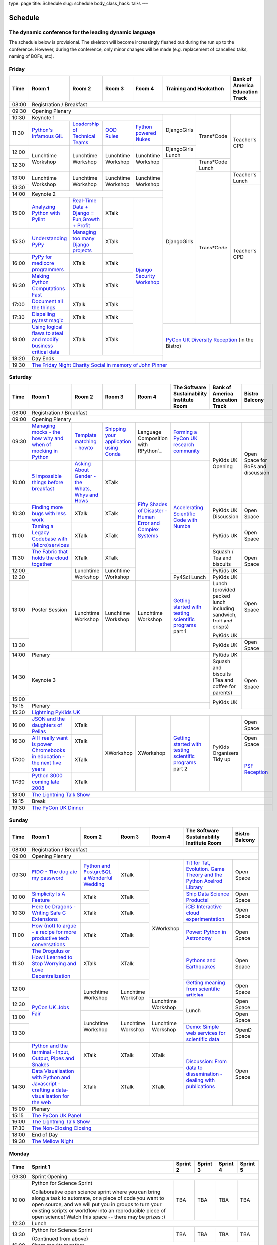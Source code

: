 type: page
title: Schedule
slug: schedule
body_class_hack: talks
---

Schedule
========

The dynamic conference for the leading dynamic language
-------------------------------------------------------

The schedule below is provisional. The skeleton will become
increasingly fleshed out during the run up to the conference. However,
during the conference, only minor changes will be made (e.g.
replacement of cancelled talks, naming of BOFs, etc).

Friday
------

+-------+------------+------------+------------+------------+--------------------------+-----------+
| Time  | Room 1     | Room 2     | Room 3     | Room 4     | Training and Hackathon   | Bank of   |
|       |            |            |            |            |                          | America   |
|       |            |            |            |            |                          | Education |
|       |            |            |            |            |                          | Track     |
+=======+============+============+============+============+==========================+===========+
| 08:00 | Registration / Breakfast                                                                 |
+-------+------------------------------------------------------------------------------------------+
| 09:30 | Opening Plenary                                                                          |
+-------+---------------------------------------------------+-------------+------------+-----------+
| 10:30 | Keynote 1                                         | DjangoGirls | Trans*Code | Teacher's |
+-------+------------+------------+------------+------------+             |            | CPD       |
| 11:30 | `Python's \| `Leader\   | `OOD \     | `Python \  |             |            |           |
|       | Infamous \ | ship \     | Rules`_    | powered \  |             |            |           |
|       | GIL`_      | of \       |            | Nukes`_    |             |            |           |
|       |            | Technical \|            |            |             |            |           |
|       |            | Teams`_    |            |            |             |            |           |
|       |            |            |            |            |             |            |           |
|       |            |            |            |            |             |            |           |
|       |            |            |            |            |             |            |           |
|       |            |            |            |            |             |            |           |
|       |            |            |            |            |             |            |           |
+-------+------------+------------+------------+------------+-------------+            |           |
| 12:00 | Lunchtime  | Lunchtime  | Lunchtime  | Lunchtime  | DjangoGirls |            |           |
|       | Workshop   | Workshop   | Workshop   | Workshop   | Lunch       |            |           |
+-------+            |            |            |            +-------------+------------+           |
| 12:30 |            |            |            |            | DjangoGirls | Trans*Code |           |
|       |            |            |            |            |             | Lunch      |           |
+-------+------------+------------+------------+------------+             +------------+-----------+
| 13:00 | Lunchtime  | Lunchtime  | Lunchtime  | Lunchtime  |             | Trans*Code | Teacher's |
|       | Workshop   | Workshop   | Workshop   | Workshop   |             |            | Lunch     |
+-------+            |            |            |            |             |            +-----------+
| 13:30 |            |            |            |            |             |            | Teacher's |
|       |            |            |            |            |             |            | CPD       |
+-------+------------+------------+------------+------------+             |            |           |
| 14:00 | Keynote 2                                         |             |            |           |
+-------+------------+------------+------------+------------+             |            |           |
| 15:00 | `Analy\    | `Real-T\   | XTalk      | `Django \  |             |            |           |
|       | zing \     | ime \      |            | Security \ |             |            |           |
|       | Python \   | Data + Dj\ |            | Workshop`_ |             |            |           |
|       | with \     | ango = Fu\ |            |            |             |            |           |
|       | Pylint`_   | n,\ Growt\ |            |            |             |            |           |
|       |            | h + Profi\ |            |            |             |            |           |
|       |            | t`_        |            |            |             |            |           |
|       |            |            |            |            |             |            |           |
+-------+------------+------------+------------+            |             |            |           |
| 15:30 | `Under\    | `Managing \| XTalk      |            |             |            |           |
|       | standing \ | too \      |            |            |             |            |           |
|       | PyPy`_     | many \     |            |            |             |            |           |
|       |            | Django \   |            |            |             |            |           |
|       |            | projects`_ |            |            |             |            |           |
|       |            |            |            |            |             |            |           |
|       |            |            |            |            |             |            |           |
+-------+------------+------------+------------+            |             |            |           |
| 16:00 | `PyPy \    | XTalk      | XTalk      |            |             |            |           |
|       | for \      |            |            |            |             |            |           |
|       | mediocre \ |            |            |            |             |            |           |
|       | programme\ |            |            |            |             |            |           |
|       | rs`_ \     |            |            |            |             |            |           |
|       |            |            |            |            |             |            |           |
+-------+------------+------------+------------+            |             |            |           |
| 16:30 | `Making \  | XTalk      | XTalk      |            |             |            |           |
|       | Python \   |            |            |            |             |            |           |
|       | Computat\  |            |            |            |             |            |           |
|       | ions \     |            |            |            |             |            |           |
|       | Fast`_ \   |            |            |            |             |            |           |
+-------+------------+------------+------------+            |             |            |           |
| 17:00 | `Document  | XTalk      | XTalk      |            |             |            |           |
|       | all        |            |            |            |             |            |           |
|       | the        |            |            |            |             |            |           |
|       | things`_   |            |            |            |             |            |           |
+-------+------------+------------+------------+            |             |            |           |
| 17:30 | `Dispel\   | XTalk      | XTalk      |            |             |            |           |
|       | ling \     |            |            |            |             |            |           |
|       | py.test \  |            |            |            |             |            |           |
|       | magic`_    |            |            |            |             |            |           |
+-------+------------+------------+------------+            +-------------+------------+-----------+
| 18:00 | `Using \   | XTalk      | XTalk      |            | `PyCon UK Diversity Reception`_      |
|       | logical \  |            |            |            | (in the Bistro)                      |
|       | flaws \    |            |            |            |                                      |
|       | to \       |            |            |            |                                      |
|       | steal \    |            |            |            |                                      |
|       | and \      |            |            |            |                                      |
|       | modify \   |            |            |            |                                      |
|       | business \ |            |            |            |                                      |
|       | critical \ |            |            |            |                                      |
|       | data`_     |            |            |            |                                      |
+-------+------------+------------+------------+------------+                                      |
| 18:20 | Day Ends                                          |                                      |
+-------+---------------------------------------------------+--------------------------------------+
| 19:30 | `The Friday Night Charity Social in memory of John Pinner`_                              |
+-------+------------------------------------------------------------------------------------------+

Saturday
--------

+-------+----------+----------+----------+----------+-----------+-----------+-----------+
| Time  | Room 1   | Room 2   | Room 3   | Room 4   | The Soft\ | Bank of   | Bistro    |
|       |          |          |          |          | ware    \ | America   | Balcony   |
|       |          |          |          |          | Sustaina\ | Education |           |
|       |          |          |          |          | bility    | Track     |           |
|       |          |          |          |          | Institute |           |           |
|       |          |          |          |          | Room      |           |           |
+=======+==========+==========+==========+==========+===========+===========+===========+
| 08:00 | Registration / Breakfast                                                      |
+-------+-------------------------------------------------------------------------------+
| 09:00 | Opening Plenary                                                               |
+-------+----------+----------+----------+----------+-----------+-----------+-----------+
| 09:30 | `Manag\  | `Temp\   | `Ship\   | Lang\    | `Form\    | PyKids UK | Open      |
|       | ing \    | late \   | ping \   | uage \   | ing  a \  | Opening   | Space     |
|       | mocks - \| matchin\ | your \   | Compos\  | PyCon UK \|           | for       |
|       | the \    | g - how\ | applic\  | ition \  | research \|           | BoFs      |
|       | how \    | to`_     | ation \  | with \   | commun\   |           | and       |
|       | why \    |          | using \  | RPytho\  | ity`_     |           | discuss\  |
|       | and \    |          | Conda`_  | n`_      |           |           | ion       |
|       | when \   |          |          |          |           |           |           |
|       | of \     |          |          |          |           |           |           |
|       | mock\    |          |          |          |           |           |           |
|       | ing \    |          |          |          |           |           |           |
|       | in \     |          |          |          |           |           |           |
|       | Python`_ |          |          |          |           |           |           |
+-------+----------+----------+----------+----------+-----------+           |           |
| 10:00 | `5 \     | `Asking \| XTalk    | `Fifty \ | `Accel\   |           |           |
|       | impossi\ | About \  |          | Shades \ | erating \ |           |           |
|       | ble \    | Gender \ |          | of \     | Scient\   |           |           |
|       | things \ | - the \  |          | Disast\  | ific \    |           |           |
|       | before \ | Whats, \ |          | er - Hu\ | Code \    |           |           |
|       | break\   | Whys \   |          | man \    | with \    |           |           |
|       | fast`_ \ | and \    |          | Error \  | Numba`_   |           |           |
|       |          | Hows`_   |          | and \    |           |           |           |
+-------+----------+----------+----------+ Complex \|           +-----------+-----------+
| 10:30 | `Find\   | XTalk    | XTalk    | Syste\   |           | PyKids UK | Open      |
|       | ing \    |          |          | ms`_     |           | Discussion| Space     |
|       | more \   |          |          |          |           |           |           |
|       | bugs \   |          |          |          |           |           |           |
|       | with \   |          |          |          |           |           |           |
|       | less \   |          |          |          |           |           |           |
|       | work`_   |          |          |          |           |           |           |
+-------+----------+----------+----------+          |           +-----------+-----------+
| 11:00 | `Taming \| XTalk    | XTalk    |          |           | PyKids UK | Open      |
|       | a \      |          |          |          |           |           | Space     |
|       | Legacy \ |          |          |          |           |           |           |
|       | Code\    |          |          |          |           |           |           |
|       | base \   |          |          |          |           |           |           |
|       | with \   |          |          |          |           |           |           |
|       | (Micro)\ |          |          |          |           |           |           |
|       | servi\   |          |          |          |           |           |           |
|       | ces`_    |          |          |          |           |           |           |
|       |          |          |          |          |           |           |           |
+-------+----------+----------+----------+          |           +-----------+-----------+
| 11:30 | `The \   | XTalk    | XTalk    |          |           | Squash /  | Open      |
|       | Fabric \ |          |          |          |           | Tea and   | Space     |
|       | that \   |          |          |          |           | biscuits  |           |
|       | holds \  |          |          |          |           |           |           |
|       | the \    |          |          |          |           |           |           |
|       | cloud \  |          |          |          |           |           |           |
|       | toge\    |          |          |          |           |           |           |
|       | ther`_   |          |          |          |           |           |           |
+-------+----------+----------+----------+          |           +-----------+           |
| 12:00 | Poster   | Lunch\   | Lunch\   |          |           | PyKids UK |           |
|       | Session  | time     | time     |          |           |           |           |
+-------+          | Workshop | Workshop |          +-----------+-----------+-----------+
| 12:30 |          |          |          |          | Py4Sci    | PyKids UK | Open      |
|       |          |          |          |          | Lunch     | Lunch     | Space     |
|       |          |          |          |          |           | (provided |           |
|       |          |          |          |          |           | packed    |           |
|       |          |          |          |          |           | lunch     |           |
|       |          |          |          |          |           | including |           |
|       |          |          |          |          |           | sandwich, |           |
|       |          |          |          |          |           | fruit     |           |
|       |          |          |          |          |           | and       |           |
|       |          |          |          |          |           | crisps)   |           |
+-------+          +----------+----------+----------+-----------+           |           |
| 13:00 |          | Lunch\   | Lunch\   | Lunch\   | `Getting \| PyKids UK |           |
|       |          | time     | time     | time     | started \ |           |           |
+-------+          | Workshop | Workshop | Workshop | with \    +-----------+-----------+
| 13:30 |          |          |          |          | testing \ | PyKids UK | Open      |
|       |          |          |          |          | scient\   |           | Space     |
|       |          |          |          |          | ific pro\ |           |           |
|       |          |          |          |          | grams`_   |           |           |
|       |          |          |          |          | part 1    |           |           |
+-------+----------+----------+----------+----------+-----------+-----------+-----------+
| 14:00 | Plenary                                               | PyKids UK |           |
+-------+-------------------------------------------------------+-----------+-----------+
| 14:30 | Keynote 3                                             | Squash    | Open      |
|       |                                                       | and       | Space     |
|       |                                                       | biscuits  |           |
|       |                                                       | (Tea and  |           |
|       |                                                       | coffee    |           |
|       |                                                       | for       |           |
|       |                                                       | parents)  |           |
+-------+                                                       +-----------+           |
| 15:00 |                                                       | PyKids UK |           |
+-------+-------------------------------------------------------+           |           |
| 15:15 | Plenary                                               |           |           |
+-------+-------------------------------------------------------+-----------+-----------+
| 15:30 | `Lightning PyKids UK`_                                                        |
+-------+----------+----------+----------+----------+-----------+-----------+-----------+
| 16:00 | `JSON \  | XTalk    | XWorkshop| XWorkshop| `Getting \| PyKids    | Open      |
|       | and \    |          |          |          | started \ | Organisers| Space     |
|       | the \    |          |          |          | with \    | Tidy up   |           |
|       | daught\  |          |          |          | testing \ |           |           |
|       | ers of \ |          |          |          | scient\   |           |           |
|       | Pelias`_ |          |          |          | ific \    |           |           |
|       |          |          |          |          | programs`_|           |           |
|       |          |          |          |          | part 2    |           |           |
|       |          |          |          |          |           |           |           |
|       |          |          |          |          |           |           |           |
|       |          |          |          |          |           |           |           |
+-------+----------+----------+          |          |           |           +-----------+
| 16:30 | `All I   | XTalk    |          |          |           |           | Open      |
|       | really   |          |          |          |           |           | Space     |
|       | want     |          |          |          |           |           |           |
|       | is       |          |          |          |           |           |           |
|       | power`_  |          |          |          |           |           |           |
|       |          |          |          |          |           |           |           |
|       |          |          |          |          |           |           |           |
|       |          |          |          |          |           |           |           |
|       |          |          |          |          |           |           |           |
|       |          |          |          |          |           |           |           |
|       |          |          |          |          |           |           |           |
+-------+----------+----------+          |          |           |           +-----------+
| 17:00 | `Chrome\ | XTalk    |          |          |           |           | `PSF \    |
|       | books \  |          |          |          |           |           | Recep\    |
|       | in \     |          |          |          |           |           | tion`_    |
|       | educat\  |          |          |          |           |           |           |
|       | ion - \  |          |          |          |           |           |           |
|       | the \    |          |          |          |           |           |           |
|       | next \   |          |          |          |           |           |           |
|       | five \   |          |          |          |           |           |           |
|       | years`_  |          |          |          |           |           |           |
+-------+----------+----------+          |          |           |           |           |
| 17:30 | `Python \| XTalk    |          |          |           |           |           |
|       | 3000 \   |          |          |          |           |           |           |
|       | coming \ |          |          |          |           |           |           |
|       | late \   |          |          |          |           |           |           |
|       | 2008`_   |          |          |          |           |           |           |
|       |          |          |          |          |           |           |           |
|       |          |          |          |          |           |           |           |
|       |          |          |          |          |           |           |           |
|       |          |          |          |          |           |           |           |
|       |          |          |          |          |           |           |           |
|       |          |          |          |          |           |           |           |
|       |          |          |          |          |           |           |           |
|       |          |          |          |          |           |           |           |
|       |          |          |          |          |           |           |           |
+-------+----------+----------+----------+----------+-----------+-----------+-----------+
| 18:00 | `The Lightning Talk Show`_                                                    |
+-------+-------------------------------------------------------------------------------+
| 19:15 | Break                                                                         |
+-------+-------------------------------------------------------------------------------+
| 19:30 | `The PyCon UK Dinner`_                                                        |
+-------+-------------------------------------------------------------------------------+

Sunday
------

+-------+------------+------------+------------+------------+------------+------------+
| Time  | Room 1     | Room 2     | Room 3     | Room 4     | The        | Bistro     |
|       |            |            |            |            | Software   | Balcony    |
|       |            |            |            |            | Sustainab\ |            |
|       |            |            |            |            | ility      |            |
|       |            |            |            |            | Institute  |            |
|       |            |            |            |            | Room       |            |
+=======+============+============+============+============+============+============+
| 08:00 | Registration / Breakfast                                                    |
+-------+------------+------------+------------+------------+------------+------------+
| 09:00 | Opening Plenary                                                             |
+-------+------------+------------+------------+------------+------------+------------+
| 09:30 | `FIDO - \  | `Python \  | XTalk      | XWorkshop  | `Tit for \ | Open       |
|       | The dog \  | and \      |            |            | Tat, \     | Space      |
|       | ate \      | Postgre\   |            |            | Evolut\    |            |
|       | my \       | SQL a \    |            |            | ion, \     |            |
|       | password`_ | Wonderful \|            |            | Game \     |            |
|       |            | Wedding`_  |            |            | Theory \   |            |
|       |            |            |            |            | and the \  |            |
|       |            |            |            |            | Python \   |            |
|       |            |            |            |            | Axelrod \  |            |
|       |            |            |            |            | Library`_  |            |
+-------+------------+------------+------------+            +------------+------------+
| 10:00 | `Simpli\   | XTalk      | XTalk      |            | `Ship \    | Open       |
|       | city \     |            |            |            | Data \     | Space      |
|       | Is A \     |            |            |            | Science \  |            |
|       | Feature`_  |            |            |            | Products!`_|            |
+-------+------------+------------+------------+            +------------+------------+
| 10:30 | `Here be \ | XTalk      | XTalk      |            | `iCE: \    | Open       |
|       | Dragons - \|            |            |            | Inter\     | Space      |
|       | Writing \  |            |            |            | active \   |            |
|       | Safe C \   |            |            |            | cloud \    |            |
|       | Exten\     |            |            |            | experimen\ |            |
|       | sions`_    |            |            |            | tation`_   |            |
+-------+------------+------------+------------+            +------------+------------+
| 11:00 | `How \     | XTalk      | XTalk      |            | `Power: \  | Open       |
|       | (not) to \ |            |            |            | Python in \| Space      |
|       | argue - \  |            |            |            | Astronomy`_|            |
|       | a recipe \ |            |            |            |            |            |
|       | for more \ |            |            |            |            |            |
|       | product\   |            |            |            |            |            |
|       | ive tech \ |            |            |            |            |            |
|       | conversa\  |            |            |            |            |            |
|       | tions`_    |            |            |            |            |            |
+-------+------------+------------+------------+            +------------+------------+
| 11:30 | `The \     | XTalk      | XTalk      |            | `Pythons \ | Open       |
|       | Drogulus \ |            |            |            | and \      | Space      |
|       | or How \   |            |            |            | Earth\     |            |
|       | I Learned \|            |            |            | quakes`_   |            |
|       | to Stop \  |            |            |            |            |            |
|       | Worrying \ |            |            |            |            |            |
|       | and Love \ |            |            |            |            |            |
|       | Decentral\ |            |            |            |            |            |
|       | ization`_  |            |            |            |            |            |
|       |            |            |            |            |            |            |
|       |            |            |            |            |            |            |
+-------+------------+------------+------------+            +------------+------------+
| 12:00 | `PyCon UK \| Lunchtime  | Lunchtime  |            | `Getting \ | Open       |
|       | Jobs Fair`_| Workshop   | Workshop   |            | meaning \  | Space      |
|       |            |            |            |            | from \     |            |
|       |            |            |            |            | scient\    |            |
|       |            |            |            |            | ific \     |            |
|       |            |            |            |            | articles`_ |            |
+-------+            |            |            +------------+------------+------------+
| 12:30 |            |            |            | Lunchtime  | Lunch      | Open       |
|       |            |            |            | Workshop   |            | Space      |
|       |            |            |            |            |            |            |
+-------+            +------------+------------+------------+            +------------+
| 13:00 |            | Lunchtime  | Lunchtime  | Lunchtime  |            | Open       |
|       |            | Workshop   | Workshop   | Workshop   |            | Space      |
|       |            |            |            |            |            |            |
+-------+            |            |            |            +------------+------------+
| 13:30 |            |            |            |            | `Demo:  \  | OpenD      |
|       |            |            |            |            | Simple \   | Space      |
|       |            |            |            |            | web \      |            |
|       |            |            |            |            | services \ |            |
|       |            |            |            |            | for \      |            |
|       |            |            |            |            | scient\    |            |
|       |            |            |            |            | ific \     |            |
|       |            |            |            |            | data`_     |            |
+-------+------------+------------+------------+------------+------------+------------+
| 14:00 | `Python \  | XTalk      | XTalk      | XTalk      | `Discuss\  | Open       |
|       | and \      |            |            |            | ion: \     | Space      |
|       | the \      |            |            |            | From dat\  |            |
|       | termi\     |            |            |            | a to diss\ |            |
|       | nal - \    |            |            |            | eminatio\  |            |
|       | Input, \   |            |            |            | n - \      |            |
|       | Output, \  |            |            |            | dealing \  |            |
|       | Pipes \    |            |            |            | with \     |            |
|       | and \      |            |            |            | publicat\  |            |
|       | Snakes`_   |            |            |            | ions`_     |            |
+-------+------------+------------+------------+------------+            |            |
| 14:30 | `Data \    | XTalk      | XTalk      | XTalk      |            |            |
|       | Visual\    |            |            |            |            |            |
|       | isation \  |            |            |            |            |            |
|       | with \     |            |            |            |            |            |
|       | Python \   |            |            |            |            |            |
|       | and \      |            |            |            |            |            |
|       | Java\      |            |            |            |            |            |
|       | script - \ |            |            |            |            |            |
|       | crafting \ |            |            |            |            |            |
|       | a data-\   |            |            |            |            |            |
|       | visual\    |            |            |            |            |            |
|       | isation \  |            |            |            |            |            |
|       | for the \  |            |            |            |            |            |
|       | web`_      |            |            |            |            |            |
|       |            |            |            |            |            |            |
+-------+------------+------------+------------+------------+------------+------------+
| 15:00 | Plenary                                                                     |
+-------+-----------------------------------------------------------------------------+
| 15:15 | `The PyCon UK Panel`_                                                       |
+-------+-----------------------------------------------------------------------------+
| 16:00 | `The Lightning Talk Show`_                                                  |
+-------+-----------------------------------------------------------------------------+
| 17:30 | `The Non-Closing Closing`_                                                  |
+-------+-----------------------------------------------------------------------------+
| 18:00 | End of Day                                                                  |
+-------+-----------------------------------------------------------------------------+
| 19:30 | `The Mellow Night`_                                                         |
+-------+-----------------------------------------------------------------------------+

Monday
------

+-------+-----------------+-----------------+-----------------+-----------------+-----------------+
| Time  | Sprint 1        | Sprint 2        | Sprint 3        | Sprint 4        | Sprint 5        |
+=======+=================+=================+=================+=================+=================+
| 09:30 | Sprint Opening                                                                          |
+-------+-----------------+-----------------+-----------------+-----------------+-----------------+
| 10:00 | Python for      |TBA              | TBA             | TBA             | TBA             |
|       | Science Sprint  |                 |                 |                 |                 |
|       |                 |                 |                 |                 |                 |
|       | Collaborative   |                 |                 |                 |                 |
|       | open science    |                 |                 |                 |                 |
|       | sprint where    |                 |                 |                 |                 |
|       | you can bring   |                 |                 |                 |                 |
|       | along a task to |                 |                 |                 |                 |
|       | automate, or a  |                 |                 |                 |                 |
|       | piece of code   |                 |                 |                 |                 |
|       | you want to     |                 |                 |                 |                 |
|       | open source,    |                 |                 |                 |                 |
|       | and we will put |                 |                 |                 |                 |
|       | you in groups   |                 |                 |                 |                 |
|       | to turn your    |                 |                 |                 |                 |
|       | existing        |                 |                 |                 |                 |
|       | scripts or      |                 |                 |                 |                 |
|       | workflow into   |                 |                 |                 |                 |
|       | an reproducible |                 |                 |                 |                 |
|       | piece of open   |                 |                 |                 |                 |
|       | science! Watch  |                 |                 |                 |                 |
|       | this space --   |                 |                 |                 |                 |
|       | there may be    |                 |                 |                 |                 |
|       | prizes :)       |                 |                 |                 |                 |
+-------+-----------------+-----------------+-----------------+-----------------+-----------------+
| 12:30 | Lunch                                                                                   |
+-------+-----------------+-----------------+-----------------+-----------------+-----------------+
| 13:30 | Python for      |TBA              | TBA             | TBA             | TBA             |
|       | Science Sprint  |                 |                 |                 |                 |
|       |                 |                 |                 |                 |                 |
|       | (Continued      |                 |                 |                 |                 |
|       | from above)     |                 |                 |                 |                 |
|       |                 |                 |                 |                 |                 |
+-------+-----------------+-----------------+-----------------+-----------------+-----------------+
| 16:00 | Share results together                                                                  |
+-------+-----------------------------------------------------------------------------------------+
| 17:00 | End of Conference, pack up, see you in 2016!                                            |
+-------+-----------------------------------------------------------------------------------------+



.. _`The Lightning Talk Show`: /abstracts/#lightningtalks
.. _`The Mellow Night`: /abstracts/#mellow
.. _`The PyCon UK Dinner`: /abstracts/#dinner
.. _`The Friday Night Charity Social in memory of John Pinner`: /abstracts/#social
.. _`Python in Education`: /education/
.. _`PyCon UK Jobs Fair`: /abstracts/#jobfair
.. _`the pycon uk panel`: /abstracts/#panel
.. _`PyCon UK Diversity Reception`: /abstracts/#diversity
.. _`psf reception`: /abstracts/#psf
.. _`The Non-Closing Closing`: /abstracts/#nonclosing
.. _`Lightning PyKids UK`: /abstracts/#lightningkids


.. _`forming a pycon uk research community`: /abstracts/#form
.. _`accelerating scientific code with numba`: /abstracts/#numba
.. _`getting started with testing scientific programs`: /abstracts/#testing
.. _`tit for tat, evolution, game theory and the python axelrod library`: /abstracts/#titfortat
.. _`ship data science products!`: /abstracts/#ship
.. _`ice: interactive cloud experimentation`: /abstracts/#ice
.. _`Power: Python in Astronomy`: /abstracts/#power
.. _`Pythons and Earthquakes`: /abstracts/#earthquakes
.. _`Getting meaning from scientific articles`: /abstracts/#meaning
.. _`Demo: Simple web services for scientific data`: /abstracts/#demo
.. _`Discussion: From data to dissemination - dealing with publications`: /abstracts/#pubs


.. _`Python's Infamous GIL`: /talks/pythons-infamous-gil/
.. _`Analyzing Python with Pylint`: /talks/analyzing-python-with-pylint/
.. _`managing mocks - the how why and when of mocking in python`: /talks/managing-mocks-the-how-why-and-when-of-mocking-in-python/
.. _`5 impossible things before breakfast`: /talks/5-impossible-things-before-breakfast/
.. _`Understanding PyPy`: /talks/understanding-pypy/
.. _`PyPy for mediocre programmers`: /talks/pypy-for-mediocre-programmers/
.. _`Finding more bugs with less work`: /talks/finding-more-bugs-with-less-work/
.. _`Taming a Legacy Codebase with (Micro)services`: /talks/taming-a-legacy-codebase-with-microservices/
.. _`Making Python Computations Fast`: /talks/making-python-computations-fast/
.. _`Document all the things`: /talks/document-all-the-things/
.. _`Dispelling py.test magic`: /talks/dispelling-pytest-magic/
.. _`Using logical flaws to steal and modify business critical data`: /talks/using-logical-flaws-to-steal-and-modify-business-critical-data/
.. _`FIDO - The dog ate my password`: /talks/fido-the-dog-ate-my-password/
.. _`Simplicity Is A Feature`: /talks/simplicity-is-a-feature/
.. _`A deep dive into python import hooks`: /talks/a-deep-dive-into-python-import-hooks/
.. _`Here be Dragons - Writing Safe C Extensions`: /talks/here-be-dragons-writing-safe-c-extensions/
.. _`How (not) to argue - a recipe for more productive tech conversations`: /talks/how-not-to-argue-a-recipe-for-more-productive-tech-conversations/
.. _`The fabric that holds the cloud together`: /talks/the-fabric-that-holds-the-cloud-together-use-python-fabric-library-to-manage-your-openstack-environment/
.. _`Python and the terminal - Input, Output, Pipes and Snakes`: /talks/python-and-the-terminal-input-output-pipes-and-snakes/
.. _`data visualisation with python and javascript - crafting a data-visualisation for the web`: /talks/data-visualisation-with-python-and-javascript-crafting-a-data-visualisation-toolchain-for-the-web/
.. _`django security workshop`: /workshops/django-security/
.. _`real-time data + django = fun,growth + profit`: /talks/real-time-data-django-fun-growth-profit/
.. _`Shipping your application using Conda`: /talks/shipping-your-application-using-conda/
.. _`Template matching - howto`: /talks/image-recognition-via-template-matching
.. _`Asking About Gender - the Whats, Whys and Hows`: /talks/asking-about-gender-the-whats-whys-and-hows/
.. _`Python and PostgreSQL a Wonderful Wedding`: /talks/python-and-postgresql-a-wonderful-wedding/
.. _`Fifty Shades of Disaster - Human Error and Complex Systems`: /talks/fifty-shades-of-disaster-human-error-and-complex-systems/
.. _`Leadership of Technical Teams`: /talks/leadership-of-technical-teams/
.. _`OOD Rules`: /talks/ood-rules/
.. _`python powered nukes`: /talks/python-powered-nukes/
.. _`Managing too many Django projects`: /talks/managing-too-many-django-projects/
.. _`Chromebooks in education - the next five years`: /talks/chromebooks-in-education-the-next-five-years/
.. _`json and the daughters of pelias`: /talks/json-and-the-daughters-of-pelias/
.. _`the drogulus or how i learned to stop worrying and love decentralization`: /talks/the-drogulus-or-how-i-learned-to-stop-worrying-and-love-decentralization/
.. _`Python 3000 coming late 2008`: /talks/python-3000-coming-late-2008/
.. _`All I really want is power`: /talks/all-i-really-want-is-power/
.. _`Language Composition with RPython`: /talks/language-composition-with-rpython/

